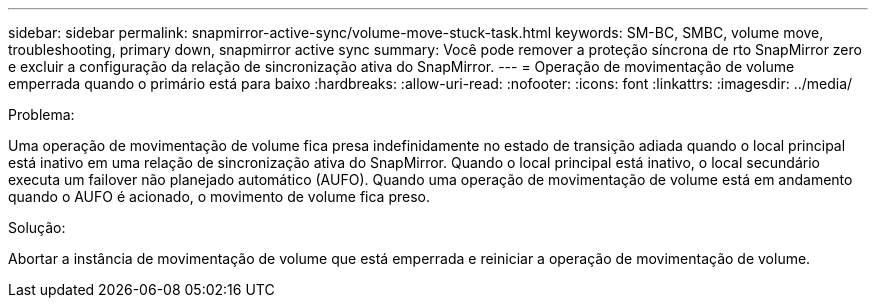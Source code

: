 ---
sidebar: sidebar 
permalink: snapmirror-active-sync/volume-move-stuck-task.html 
keywords: SM-BC, SMBC, volume move, troubleshooting, primary down, snapmirror active sync 
summary: Você pode remover a proteção síncrona de rto SnapMirror zero e excluir a configuração da relação de sincronização ativa do SnapMirror. 
---
= Operação de movimentação de volume emperrada quando o primário está para baixo
:hardbreaks:
:allow-uri-read: 
:nofooter: 
:icons: font
:linkattrs: 
:imagesdir: ../media/


.Problema:
[role="lead"]
Uma operação de movimentação de volume fica presa indefinidamente no estado de transição adiada quando o local principal está inativo em uma relação de sincronização ativa do SnapMirror. Quando o local principal está inativo, o local secundário executa um failover não planejado automático (AUFO). Quando uma operação de movimentação de volume está em andamento quando o AUFO é acionado, o movimento de volume fica preso.

.Solução:
Abortar a instância de movimentação de volume que está emperrada e reiniciar a operação de movimentação de volume.
